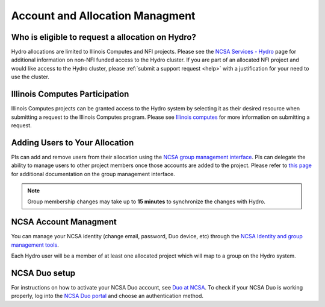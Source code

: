 .. _accounts:

Account and Allocation Managment
======================================

Who is eligible to request a allocation on Hydro?
--------------------------------------------------
Hydro allocations are limited to Illinois Computes and NFI projects. Please see the 
`NCSA Services - Hydro <https://wiki.ncsa.illinois.edu/display/FIN/Hydro>`_ page for additional 
information on non-NFI funded access to the Hydro cluster. If you are part of an allocated NFI 
project and would like access to the Hydro cluster, please :ref:`submit a support request <help>` 
with a justification for your need to use the cluster.

Illinois Computes Participation
--------------------------------
Illinois Computes projects can be granted access to the Hydro system by selecting it as their 
desired resource when submitting a request to the Illinois Computes program. Please see 
`Illinois computes <https://www.computes.illinois.edu/submitrequest/>`_ for more information 
on submitting a request.

Adding Users to Your Allocation
--------------------------------
PIs can add and remove users from their allocation using the `NCSA group management interface
<https://internal.ncsa.illinois.edu/mis/groups/>`_. PIs can delegate the ability to manage users 
to other project members once those accounts are added to the project. Please refer to `this page
<https://docs.ncsa.illinois.edu/en/latest/account-mgmt/group-mgmt.html#group-mgmt>`_
for additional documentation on the group management interface. 

.. Note::
    Group membership changes may take up to **15 minutes** to synchronize the changes with Hydro.

NCSA Account Managment
------------------------
You can manage your NCSA identity (change email, password, Duo device, etc) through the
`NCSA Identity and group management tools <https://docs.ncsa.illinois.edu/en/latest/account-mgmt/identity-mgmt.html>`_.

Each Hydro user will be a member of at least one allocated project which will map
to a group on the Hydro system.


NCSA Duo setup
----------------
For instructions on how to activate your NCSA Duo account, see `Duo at NCSA <https://wiki.ncsa.illinois.edu/display/cybersec/Duo+at+NCSA>`_. 
To check if your NCSA Duo is working properly, log into the `NCSA Duo portal <https://duo.security.ncsa.illinois.edu/portal>`_ and choose an authentication method.
